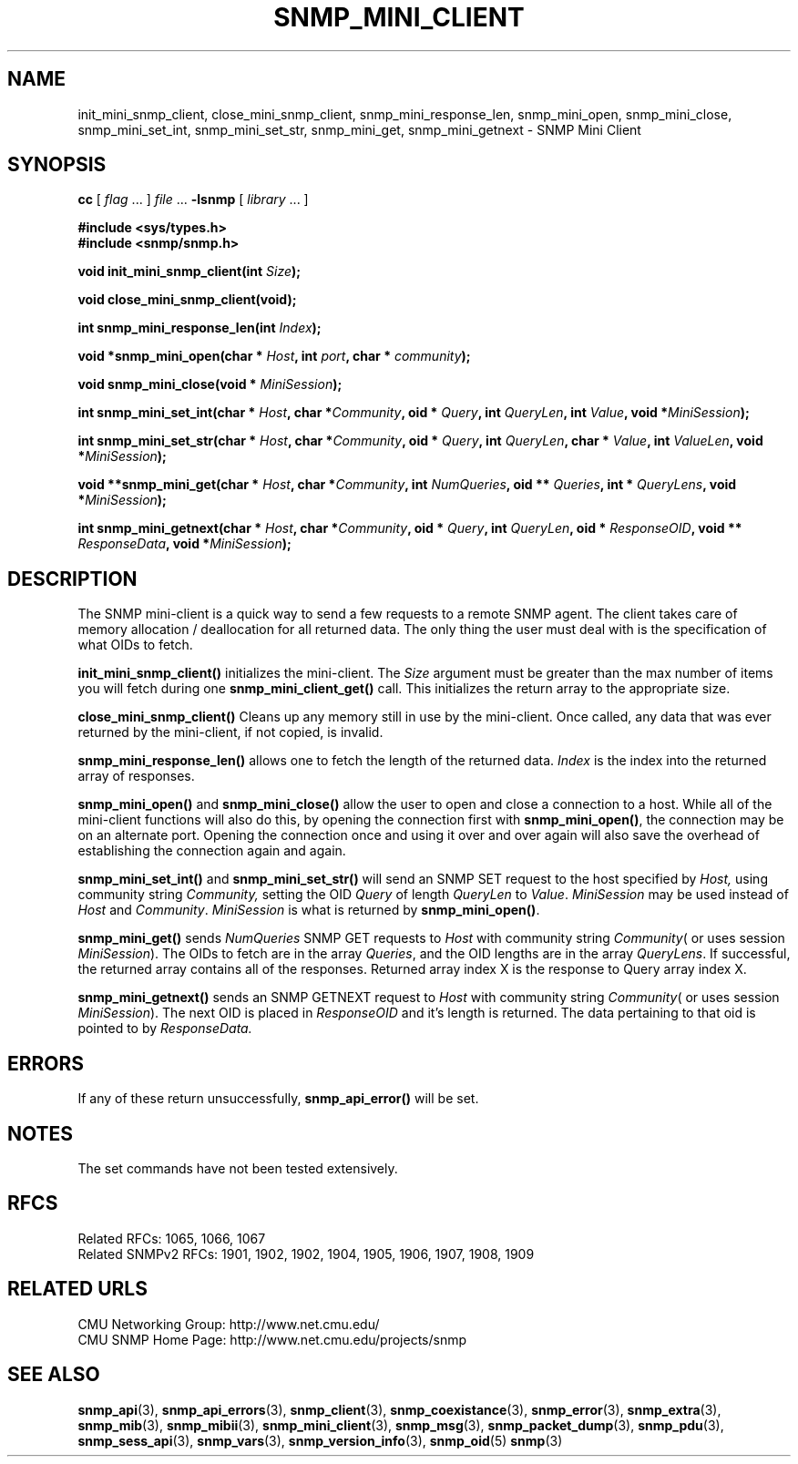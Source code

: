 .TH SNMP_MINI_CLIENT 3 "Mon Jan 25 23:11:51 1999"
.UC 4
.SH NAME
init_mini_snmp_client, close_mini_snmp_client, snmp_mini_response_len,
snmp_mini_open, snmp_mini_close, snmp_mini_set_int, snmp_mini_set_str,
snmp_mini_get, snmp_mini_getnext \- SNMP Mini Client
.SH SYNOPSIS
.B cc
.RI "[ " "flag" " \|.\|.\|. ] " "file" " \|.\|.\|."
.B \-lsnmp
.RI "[ " "library" " \|.\|.\|. ]"
.LP
.B #include <sys/types.h>
.br
.B #include <snmp/snmp.h>
.LP
.BI "void init_mini_snmp_client(int " "Size" );
.LP
.B void close_mini_snmp_client(void);
.LP
.BI "int snmp_mini_response_len(int " "Index" );
.LP
.BI "void *snmp_mini_open(char * " "Host" ,
.BI "int " "port" ,
.BI "char * " "community" );
.LP
.BI "void snmp_mini_close(void * " "MiniSession" );
.LP
.BI "int snmp_mini_set_int(char * " "Host" ,
.BI "char *" "Community" ,
.BI "oid * " "Query" ,
.BI "int " "QueryLen" ,
.BI "int " "Value" ,
.BI "void *" "MiniSession" );
.LP
.BI "int snmp_mini_set_str(char * " "Host" ,
.BI "char *" "Community" ,
.BI "oid * " "Query" ,
.BI "int " "QueryLen" ,
.BI "char * " "Value" ,
.BI "int " "ValueLen" ,
.BI "void *" "MiniSession" );
.LP
.BI "void **snmp_mini_get(char * " "Host" ,
.BI "char *" "Community" ,
.BI "int " "NumQueries" ,
.BI "oid ** " "Queries" ,
.BI "int * " "QueryLens" ,
.BI "void *" "MiniSession" );
.LP
.BI "int snmp_mini_getnext(char * " "Host" ,
.BI "char *" "Community" ,
.BI "oid * " "Query" ,
.BI "int " "QueryLen" ,
.BI "oid * " "ResponseOID" ,
.BI "void ** " "ResponseData" ,
.BI "void *" "MiniSession" );
.SH DESCRIPTION
The SNMP mini-client is a quick way to send a few requests to a remote
SNMP agent.  The client takes care of memory allocation / deallocation
for all returned data.  The only thing the user must deal with is the
specification of what OIDs to fetch.
.LP
.B init_mini_snmp_client(\|)
initializes the mini-client.  The
.I Size
argument must be greater than the max number of items you will fetch
during one 
.B snmp_mini_client_get(\|)
call.  This initializes the return array to the appropriate size.
.LP
.B close_mini_snmp_client(\|)
Cleans up any memory still in use by the mini-client.  Once called,
any data that was ever returned by the mini-client, if not copied, is
invalid.
.LP
.B snmp_mini_response_len(\|)
allows one to fetch the length of the returned data.  
.I Index
is the index into the returned array of responses.
.LP
.B snmp_mini_open(\|)
and
.B snmp_mini_close(\|)
allow the user to open and close a connection to a host.  While all of
the mini-client functions will also do this, by opening the connection
first with 
.BR snmp_mini_open(\|) ,
the connection may be on an alternate port.  Opening the connection
once and using it over and over again will also save the overhead of
establishing the connection again and again.
.LP
.B snmp_mini_set_int(\|)
and
.B snmp_mini_set_str(\|)
will send an SNMP SET request to the host specified by 
.IR Host,
using community string
.IR Community,
setting the OID
.I Query
of length 
.I QueryLen
to
.IR Value .
.I MiniSession
may be used instead of
.I Host
and 
.IR Community .
.I MiniSession
is what is returned by
.BR snmp_mini_open(\|) .
.LP
.B snmp_mini_get(\|)
sends 
.I NumQueries
SNMP GET requests to
.I Host
with community string
.IR Community (
or uses session
.IR MiniSession ).
The OIDs to fetch are in the array
.IR Queries ,
and the OID lengths are in the array
.IR QueryLens .
If successful, the returned array contains all of the responses.
Returned array index X is the response to Query array index X.
.LP
.B snmp_mini_getnext(\|)
sends an SNMP GETNEXT request to
.I Host
with community string
.IR Community (
or uses session
.IR MiniSession ).
The next OID is placed in
.I ResponseOID
and it's length is returned.  The data pertaining to that oid is
pointed to by 
.I ResponseData.
.SH ERRORS
If any of these return unsuccessfully, 
.B snmp_api_error(\|)
will be set.
.SH NOTES
The set commands have not been tested extensively.
.SH "RFCS"
Related RFCs: 1065, 1066, 1067
.br
Related SNMPv2 RFCs: 1901, 1902, 1902, 1904, 1905, 1906, 1907, 1908, 1909
.SH "RELATED URLS"
CMU Networking Group: http://www.net.cmu.edu/
.br
CMU SNMP Home Page: http://www.net.cmu.edu/projects/snmp
.SH "SEE ALSO"
.BR snmp_api (3),
.BR snmp_api_errors (3),
.BR snmp_client (3),
.BR snmp_coexistance (3),
.BR snmp_error (3),
.BR snmp_extra (3),
.BR snmp_mib (3),
.BR snmp_mibii (3),
.BR snmp_mini_client (3),
.BR snmp_msg (3),
.BR snmp_packet_dump (3),
.BR snmp_pdu (3),
.BR snmp_sess_api (3),
.BR snmp_vars (3),
.BR snmp_version_info (3),
.BR snmp_oid (5)
.BR snmp (3)
